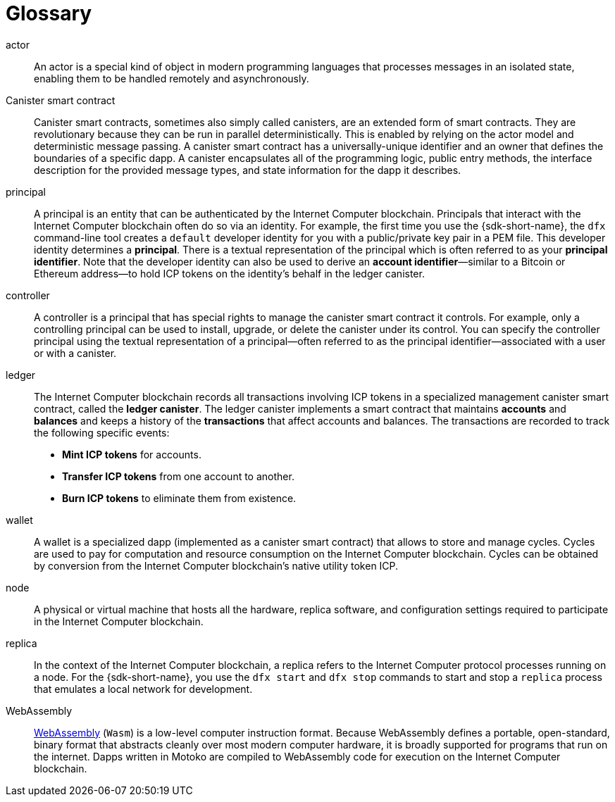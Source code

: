 = Glossary
:proglang: Motoko
:IC: Internet Computer
:company-id: DFINITY

[[g-actor]]
actor::
  An actor is a special kind of object in modern programming languages that processes messages in an isolated state, enabling them to be handled remotely and asynchronously.

[[g-canister]]
Canister smart contract::
  Canister smart contracts, sometimes also simply called canisters, are an extended form of smart contracts. They are revolutionary because they can be run in parallel deterministically. This is enabled by relying on the actor model and deterministic message passing. A canister smart contract has a universally-unique identifier and an owner that defines the boundaries of a specific dapp.
  A canister encapsulates all of the programming logic, public entry methods, the interface description for the provided message types, and state information for the dapp it describes.

[[g-principal]]
principal::
  A principal is an entity that can be authenticated by the {IC} blockchain. Principals that interact with the {IC} blockchain often do so via an identity. For example, the first time you use the {sdk-short-name}, the `+dfx+` command-line tool creates a `+default+` developer identity for you with a public/private key pair in a PEM file. This developer identity determines a **principal**. There is a textual representation of the principal which is often referred to as your **principal identifier**.
  Note that the developer identity can also be used to derive an **account identifier**—similar to a Bitcoin or Ethereum address—to hold ICP tokens on the identity's behalf in the ledger canister.

[[g-controller]]
controller::
  A controller is a principal that has special rights to manage the canister smart contract it controls.
  For example, only a controlling principal can be used to install, upgrade, or delete the canister under its control.
  You can specify the controller principal using the textual representation of a principal—often referred to as the principal identifier—associated with a user or with a canister.

[[g-ledger]]
ledger::
  The {IC} blockchain records all transactions involving ICP tokens in a specialized management canister smart contract, called the **ledger canister**.
  The ledger canister implements a smart contract that maintains **accounts** and **balances** and keeps a history of the *transactions* that affect accounts and balances. The transactions are recorded to track the following specific events:
  
  * **Mint ICP tokens** for accounts.
  * **Transfer ICP tokens** from one account to another.
  * **Burn ICP tokens** to eliminate them from existence.

[[g-wallet]]
wallet::
  A wallet is a specialized dapp (implemented as a canister smart contract) that allows to store and manage cycles. Cycles are used to pay for computation and resource consumption on the {IC} blockchain. Cycles can be obtained by conversion from the {IC} blockchain's native utility token ICP.

[[g-node]]
node::
  A physical or virtual machine that hosts all the hardware, replica software, and configuration settings required to participate in the {IC} blockchain.

[[g-replica]]
replica:: 
  In the context of the {IC} blockchain, a replica refers to the {IC} protocol processes running on a node.
  For the {sdk-short-name}, you use the `+dfx start+` and `+dfx stop+` commands to start and stop a `+replica+` process that emulates a local network for development.

[[g-wasm]]
WebAssembly::
  https://webassembly.org/[WebAssembly] (`+Wasm+`) is a low-level computer instruction format. 
  Because WebAssembly defines a portable, open-standard, binary format that abstracts cleanly over most modern computer hardware, it is broadly supported for programs that run on the internet.
  Dapps written in {proglang} are compiled to WebAssembly code for execution on the {IC} blockchain.
